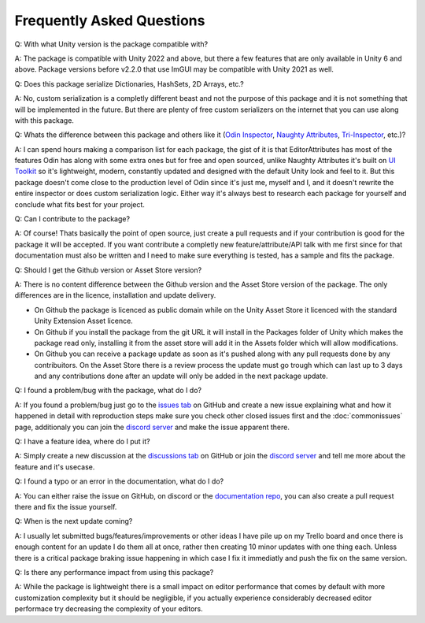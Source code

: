 Frequently Asked Questions
==========================

Q: With what Unity version is the package compatible with?

A: The package is compatible with Unity 2022 and above, but there a few features that are only available in Unity 6 and above. Package versions before v2.2.0 that use ImGUI may be compatible with Unity 2021 as well.

Q: Does this package serialize Dictionaries, HashSets, 2D Arrays, etc.?

A: No, custom serialization is a completly different beast and not the purpose of this package and it is not something that will be implemented in the future. But there are plenty of free custom serializers on the internet that you can use along with this package. 

Q: Whats the difference between this package and others like it (`Odin Inspector <https://odininspector.com/>`_, `Naughty Attributes <https://github.com/dbrizov/NaughtyAttributes>`_, `Tri-Inspector <https://github.com/codewriter-packages/Tri-Inspector>`_, etc.)?

A: I can spend hours making a comparison list for each package, the gist of it is that EditorAttributes has most of the features Odin has along with some extra ones but for free and open sourced, unlike Naughty Attributes it's built on `UI Toolkit <https://docs.unity3d.com/6000.1/Documentation/Manual/ui-systems/introduction-ui-toolkit.html>`_ so it's lightweight, modern, constantly updated and designed with the default Unity look and feel to it. But this package doesn't come close to the production level of Odin since it's just me, myself and I, and it doesn't rewrite the entire inspector or does custom serialization logic. Either way it's always best to research each package for yourself and conclude what fits best for your project.

Q: Can I contribute to the package?

A: Of course! Thats basically the point of open source, just create a pull requests and if your contribution is good for the package it will be accepted. If you want contribute a completly new feature/attribute/API talk with me first since for that documentation must also be written and I need to make sure everything is tested, has a sample and fits the package.

Q: Should I get the Github version or Asset Store version?

A: There is no content difference between the Github version and the Asset Store version of the package. The only differences are in the licence, installation and update delivery.

- On Github the package is licenced as public domain while on the Unity Asset Store it licenced with the standard Unity Extension Asset licence.
- On Github if you install the package from the git URL it will install in the Packages folder of Unity which makes the package read only, installing it from the asset store will add it in the Assets folder which will allow modifications.
- On Github you can receive a package update as soon as it's pushed along with any pull requests done by any contribuitors. On the Asset Store there is a review process the update must go trough which can last up to 3 days and any contributions done after an update will only be added in the next package update.

Q: I found a problem/bug with the package, what do I do?

A: If you found a problem/bug just go to the `issues tab <https://github.com/v0lt13/EditorAttributes/issues>`_ on GitHub and create a new issue explaining what and how it happened in detail with reproduction steps make sure you check other closed issues first and the :doc:`commonissues` page, additionaly you can join the `discord server <https://discord.gg/jKXvXyTzYn>`_ and make the issue apparent there.

Q: I have a feature idea, where do I put it?

A: Simply create a new discussion at the `discussions tab <https://github.com/v0lt13/EditorAttributes/discussions>`_ on GitHub or join the `discord server <https://discord.gg/jKXvXyTzYn>`_ and tell me more about the feature and it's usecase.

Q: I found a typo or an error in the documentation, what do I do?

A: You can either raise the issue on GitHub, on discord or the `documentation repo <https://github.com/v0lt13/EditorAttributesDocs>`_, you can also create a pull request there and fix the issue yourself.

Q: When is the next update coming?

A: I usually let submitted bugs/features/improvements or other ideas I have pile up on my Trello board and once there is enough content for an update I do them all at once, rather then creating 10 minor updates with one thing each. Unless there is a critical package braking issue happening in which case I fix it immediatly and push the fix on the same version.

Q: Is there any performance impact from using this package?

A: While the package is lightweight there is a small impact on editor performance that comes by default with more customization complexity but it should be negligible, if you actually experience considerably decreased editor performace try decreasing the complexity of your editors.
